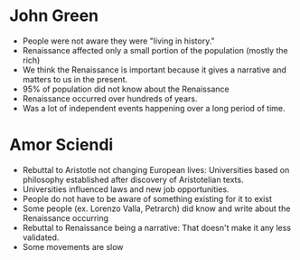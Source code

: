 * John Green
  - People were not aware they were "living in history."
  - Renaissance affected only a small portion of the population (mostly the rich)
  - We think the Renaissance is important because it gives a narrative and matters to us in the present.
  - 95% of population did not know about the Renaissance
  - Renaissance occurred over hundreds of years.
  - Was a lot of independent events happening over a long period of time.
* Amor Sciendi
  - Rebuttal to Aristotle not changing European lives: Universities based on philosophy established after discovery of Aristotelian texts.
  - Universities influenced laws and new job opportunities.
  - People do not have to be aware of something existing for it to exist
  - Some people (ex. Lorenzo Valla, Petrarch) did know and write about the Renaissance occurring
  - Rebuttal to Renaissance being a narrative: That doesn't make it any less validated.
  - Some movements are slow
